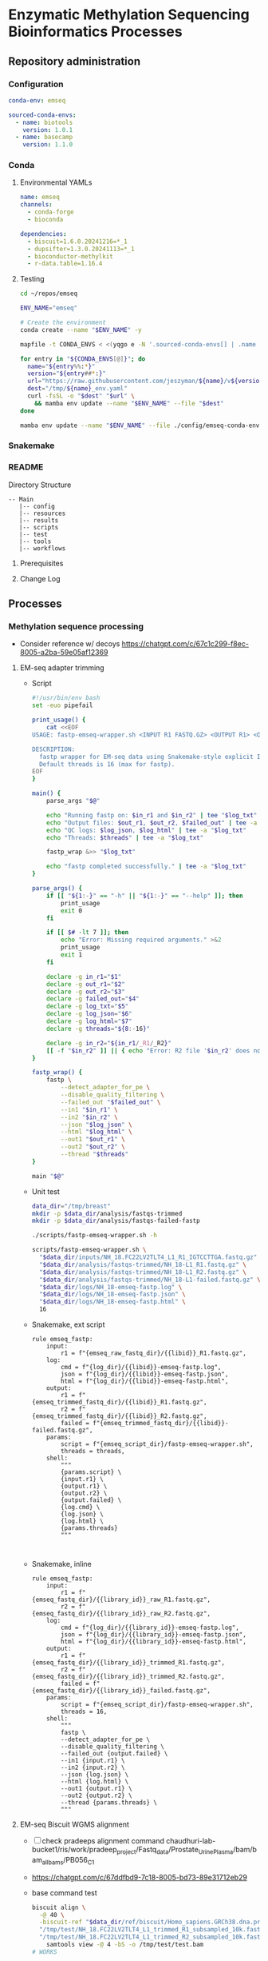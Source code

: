 * Enzymatic Methylation Sequencing Bioinformatics Processes
** Repository administration
*** Configuration
#+begin_src yaml :tangle ./config/emseq.yaml
conda-env: emseq

sourced-conda-envs:
  - name: biotools
    version: 1.0.1
  - name: basecamp
    version: 1.1.0

#+end_src
*** Conda
**** Environmental YAMLs
#+begin_src yaml :tangle ./config/emseq-conda-env.yaml
name: emseq
channels:
  - conda-forge
  - bioconda

dependencies:
  - biscuit=1.6.0.20241216=*_1
  - dupsifter=1.3.0.20241113=*_1
  - bioconductor-methylkit
  - r-data.table=1.16.4
#+end_src
**** Testing
#+begin_src bash
cd ~/repos/emseq

ENV_NAME="emseq"

# Create the environment
conda create --name "$ENV_NAME" -y

mapfile -t CONDA_ENVS < <(yqgo e -N '.sourced-conda-envs[] | .name + ":" + .version' ./config/emseq.yaml)

for entry in "${CONDA_ENVS[@]}"; do
  name="${entry%%:*}"
  version="${entry##*:}"
  url="https://raw.githubusercontent.com/jeszyman/${name}/v${version}/${name}_env.yaml"
  dest="/tmp/${name}_env.yaml"
  curl -fsSL -o "$dest" "$url" \
    && mamba env update --name "$ENV_NAME" --file "$dest"
done

mamba env update --name "$ENV_NAME" --file ./config/emseq-conda-env.yaml
#+end_src

*** Snakemake
*** README
Directory Structure
#+begin_example
-- Main
   |-- config
   |-- resources
   |-- results
   |-- scripts
   |-- test
   |-- tools
   |-- workflows
#+end_example

**** Prerequisites
**** Change Log
** Processes
*** Methylation sequence processing
:PROPERTIES:
:ID:       c3bdbbcc-5a4c-475a-8ab1-33884ab14ef5
:header-args:snakemake: :tangle ./workflows/em-seq.smk
:END:

- Consider reference w/ decoys https://chatgpt.com/c/67c1c299-f8ec-8005-a2ba-59e05af12369
**** EM-seq adapter trimming
- Script
  #+begin_src bash :tangle ./scripts/fastp-emseq-wrapper.sh
#!/usr/bin/env bash
set -euo pipefail

print_usage() {
    cat <<EOF
USAGE: fastp-emseq-wrapper.sh <INPUT R1 FASTQ.GZ> <OUTPUT R1> <OUTPUT R2> <FAILED OUT> <LOG TXT> <LOG JSON> <LOG HTML> [THREADS]

DESCRIPTION:
  fastp wrapper for EM-seq data using Snakemake-style explicit I/O.
  Default threads is 16 (max for fastp).
EOF
}

main() {
    parse_args "$@"

    echo "Running fastp on: $in_r1 and $in_r2" | tee "$log_txt"
    echo "Output files: $out_r1, $out_r2, $failed_out" | tee -a "$log_txt"
    echo "QC logs: $log_json, $log_html" | tee -a "$log_txt"
    echo "Threads: $threads" | tee -a "$log_txt"

    fastp_wrap &>> "$log_txt"

    echo "fastp completed successfully." | tee -a "$log_txt"
}

parse_args() {
    if [[ "${1:-}" == "-h" || "${1:-}" == "--help" ]]; then
        print_usage
        exit 0
    fi

    if [[ $# -lt 7 ]]; then
        echo "Error: Missing required arguments." >&2
        print_usage
        exit 1
    fi

    declare -g in_r1="$1"
    declare -g out_r1="$2"
    declare -g out_r2="$3"
    declare -g failed_out="$4"
    declare -g log_txt="$5"
    declare -g log_json="$6"
    declare -g log_html="$7"
    declare -g threads="${8:-16}"

    declare -g in_r2="${in_r1/_R1/_R2}"
    [[ -f "$in_r2" ]] || { echo "Error: R2 file '$in_r2' does not exist." >&2; exit 1; }
}

fastp_wrap() {
    fastp \
        --detect_adapter_for_pe \
        --disable_quality_filtering \
        --failed_out "$failed_out" \
        --in1 "$in_r1" \
        --in2 "$in_r2" \
        --json "$log_json" \
        --html "$log_html" \
        --out1 "$out_r1" \
        --out2 "$out_r2" \
        --thread "$threads"
}

main "$@"
#+end_src
- Unit test
  #+begin_src bash
data_dir="/tmp/breast"
mkdir -p $data_dir/analysis/fastqs-trimmed
mkdir -p $data_dir/analysis/fastqs-failed-fastp

./scripts/fastp-emseq-wrapper.sh -h

scripts/fastp-emseq-wrapper.sh \
  "$data_dir/inputs/NH_18.FC22LV2TLT4_L1_R1_IGTCCTTGA.fastq.gz" \
  "$data_dir/analysis/fastqs-trimmed/NH_18-L1_R1.fastq.gz" \
  "$data_dir/analysis/fastqs-trimmed/NH_18-L1_R2.fastq.gz" \
  "$data_dir/analysis/fastqs-trimmed/NH_18-L1-failed.fastq.gz" \
  "$data_dir/logs/NH_18-emseq-fastp.log" \
  "$data_dir/logs/NH_18-emseq-fastp.json" \
  "$data_dir/logs/NH_18-emseq-fastp.html" \
  16

#+end_src
- Snakemake, ext script
  #+begin_src snakemake :tangle ./workflows/snaketest.smk
rule emseq_fastp:
    input:
        r1 = f"{emseq_raw_fastq_dir}/{{libid}}_R1.fastq.gz",
    log:
        cmd = f"{log_dir}/{{libid}}-emseq-fastp.log",
        json = f"{log_dir}/{{libid}}-emseq-fastp.json",
        html = f"{log_dir}/{{libid}}-emseq-fastp.html",
    output:
        r1 = f"{emseq_trimmed_fastq_dir}/{{libid}}_R1.fastq.gz",
        r2 = f"{emseq_trimmed_fastq_dir}/{{libid}}_R2.fastq.gz",
        failed = f"{emseq_trimmed_fastq_dir}/{{libid}}-failed.fastq.gz",
    params:
        script = f"{emseq_script_dir}/fastp-emseq-wrapper.sh",
        threads = threads,
    shell:
        """
        {params.script} \
        {input.r1} \
        {output.r1} \
        {output.r2} \
        {output.failed} \
        {log.cmd} \
        {log.json} \
        {log.html} \
        {params.threads}
        """


#+end_src
- Snakemake, inline
  #+begin_src snakemake
rule emseq_fastp:
    input:
        r1 = f"{emseq_fastq_dir}/{{library_id}}_raw_R1.fastq.gz",
        r2 = f"{emseq_fastq_dir}/{{library_id}}_raw_R2.fastq.gz",
    log:
        cmd = f"{log_dir}/{{library_id}}-emseq-fastp.log",
        json = f"{log_dir}/{{library_id}}-emseq-fastp.json",
        html = f"{log_dir}/{{library_id}}-emseq-fastp.html",
    output:
        r1 = f"{emseq_fastq_dir}/{{library_id}}_trimmed_R1.fastq.gz",
        r2 = f"{emseq_fastq_dir}/{{library_id}}_trimmed_R2.fastq.gz",
        failed = f"{emseq_fastq_dir}/{{library_id}}_failed.fastq.gz",
    params:
        script = f"{emseq_script_dir}/fastp-emseq-wrapper.sh",
        threads = 16,
    shell:
        """
        fastp \
        --detect_adapter_for_pe \
        --disable_quality_filtering \
        --failed_out {output.failed} \
        --in1 {input.r1} \
        --in2 {input.r2} \
        --json {log.json} \
        --html {log.html} \
        --out1 {output.r1} \
        --out2 {output.r2} \
        --thread {params.threads} \
        """
#+end_src

**** EM-seq Biscuit WGMS alignment
- [ ] check pradeeps alignment command chaudhuri-lab-bucket1/ris/work/pradeep_project/Fastq_data/Prostate_Urine_Plasma/bam/bam_allbams/PB056_C1
- https://chatgpt.com/c/67ddfbd9-7c18-8005-bd73-89e31712eb29
- base command test
  #+begin_src bash
biscuit align \
  -@ 40 \
  -biscuit-ref "$data_dir/ref/biscuit/Homo_sapiens.GRCh38.dna.primary_assembly.fa" \
  "/tmp/test/NH_18.FC22LV2TLT4_L1_trimmed_R1_subsampled_10k.fastq.gz" \
  "/tmp/test/NH_18.FC22LV2TLT4_L1_trimmed_R2_subsampled_10k.fastq.gz" |
    samtools view -@ 4 -bS -o /tmp/test/test.bam
# WORKS

# Our output is NON-stranded but is directional
# (https://www.neb.com/en-us/faqs/2024/11/25/are-em-seq-libraries-directional-or-non-directional)

samtools view -f 99   /tmp/test/test.bam | wc -l  # R1 forward, R2 reverse
samtools view -f 147  /tmp/test/test.bam | wc -l  # R2 reverse, R1 forward
samtools view -f 83   /tmp/test/test.bam | wc -l  # R1 reverse, R2 forward
samtools view -f 163  /tmp/test/test.bam | wc -l  # R2 forward, R1 reverse

#+end_src
- run time testing
  #+begin_src bash
# By cores
start=$(date +%s)

biscuit align \
  -@ 80 \
  -biscuit-ref "$data_dir/ref/biscuit/Homo_sapiens.GRCh38.dna.primary_assembly.fa" \
  "/tmp/test/NH_18.FC22LV2TLT4_L1_trimmed_R1_subsampled_200k.fastq.gz" \
  "/tmp/test/NH_18.FC22LV2TLT4_L1_trimmed_R2_subsampled_200k.fastq.gz" |
    samtools view -@ 4 -bS -o /tmp/test/test.bam

end=$(date +%s)
echo "Runtime: $((end - start)) seconds"
# 22 seconds

start=$(date +%s)

biscuit align \
  -@ 40 \
  -biscuit-ref "$data_dir/ref/biscuit/Homo_sapiens.GRCh38.dna.primary_assembly.fa" \
  "/tmp/test/NH_18.FC22LV2TLT4_L1_trimmed_R1_subsampled_200k.fastq.gz" \
  "/tmp/test/NH_18.FC22LV2TLT4_L1_trimmed_R2_subsampled_200k.fastq.gz" |
    samtools view -@ 4 -bS -o /tmp/test/test.bam

end=$(date +%s)
echo "Runtime: $((end - start)) seconds"
# 30 seconds

start=$(date +%s)

biscuit align \
  -@ 20 \
  -biscuit-ref "$data_dir/ref/biscuit/Homo_sapiens.GRCh38.dna.primary_assembly.fa" \
  "/tmp/test/NH_18.FC22LV2TLT4_L1_trimmed_R1_subsampled_200k.fastq.gz" \
  "/tmp/test/NH_18.FC22LV2TLT4_L1_trimmed_R2_subsampled_200k.fastq.gz" |
    samtools view -@ 4 -bS -o /tmp/test/test.bam

end=$(date +%s)
echo "Runtime: $((end - start)) seconds"
# 51 seconds

# By biscuit settings
biscuit align \
	-@ 20 \
	-k 23 -c 100 -r 1.2 -w 50 -d 50 -m 10 -S -z 10 -5 5 -3 5 \
	-biscuit-ref "$data_dir/ref/biscuit/Homo_sapiens.GRCh38.dna.primary_assembly.fa" \
	"/tmp/test/NH_18.FC22LV2TLT4_L1_trimmed_R1_subsampled_200k.fastq.gz" \
	"/tmp/test/NH_18.FC22LV2TLT4_L1_trimmed_R2_subsampled_200k.fastq.gz" |
    samtools view -@ 4 -bS -o /tmp/test/test.bam

end=$(date +%s)
echo "Runtime: $((end - start)) seconds"
# 146 seconds
# e.g. the base settings are the "fast" settings for me

#+end_src
- parallelization run testing
  #+begin_src bash
mkdir -p /tmp/test/job2 /tmp/test/job3
cp /tmp/test/*_subsampled_200k.fastq.gz /tmp/test/job2/
cp /tmp/test/*_subsampled_200k.fastq.gz /tmp/test/job3/

start=$(date +%s)

biscuit align -@ 80 -biscuit-ref "$data_dir/ref/biscuit/Homo_sapiens.GRCh38.dna.primary_assembly.fa" \
  /tmp/test/NH_18.FC22LV2TLT4_L1_trimmed_R1_subsampled_200k.fastq.gz \
  /tmp/test/NH_18.FC22LV2TLT4_L1_trimmed_R2_subsampled_200k.fastq.gz |
    samtools view -@ 4 -bS -o /tmp/test/job1.bam

biscuit align -@ 80 -biscuit-ref "$data_dir/ref/biscuit/Homo_sapiens.GRCh38.dna.primary_assembly.fa" \
  /tmp/test/job2/NH_18.FC22LV2TLT4_L1_trimmed_R1_subsampled_200k.fastq.gz \
  /tmp/test/job2/NH_18.FC22LV2TLT4_L1_trimmed_R2_subsampled_200k.fastq.gz |
    samtools view -@ 4 -bS -o /tmp/test/job2.bam

biscuit align -@ 80 -biscuit-ref "$data_dir/ref/biscuit/Homo_sapiens.GRCh38.dna.primary_assembly.fa" \
  /tmp/test/job3/NH_18.FC22LV2TLT4_L1_trimmed_R1_subsampled_200k.fastq.gz \
  /tmp/test/job3/NH_18.FC22LV2TLT4_L1_trimmed_R2_subsampled_200k.fastq.gz |
    samtools view -@ 4 -bS -o /tmp/test/job3.bam

end=$(date +%s)
echo "Serial runtime: $((end - start)) seconds"

# 67s

start=$(date +%s)

parallel --jobs 3 ::: \
  "biscuit align -@ 26 -biscuit-ref \"$data_dir/ref/biscuit/Homo_sapiens.GRCh38.dna.primary_assembly.fa\" \
    /tmp/test/NH_18.FC22LV2TLT4_L1_trimmed_R1_subsampled_200k.fastq.gz \
    /tmp/test/NH_18.FC22LV2TLT4_L1_trimmed_R2_subsampled_200k.fastq.gz | \
    samtools view -@ 2 -bS -o /tmp/test/job1_parallel.bam" \
  "biscuit align -@ 27 -biscuit-ref \"$data_dir/ref/biscuit/Homo_sapiens.GRCh38.dna.primary_assembly.fa\" \
    /tmp/test/job2/NH_18.FC22LV2TLT4_L1_trimmed_R1_subsampled_200k.fastq.gz \
    /tmp/test/job2/NH_18.FC22LV2TLT4_L1_trimmed_R2_subsampled_200k.fastq.gz | \
    samtools view -@ 2 -bS -o /tmp/test/job2_parallel.bam" \
  "biscuit align -@ 27 -biscuit-ref \"$data_dir/ref/biscuit/Homo_sapiens.GRCh38.dna.primary_assembly.fa\" \
    /tmp/test/job3/NH_18.FC22LV2TLT4_L1_trimmed_R1_subsampled_200k.fastq.gz \
    /tmp/test/job3/NH_18.FC22LV2TLT4_L1_trimmed_R2_subsampled_200k.fastq.gz | \
    samtools view -@ 2 -bS -o /tmp/test/job3_parallel.bam" \

end=$(date +%s)
echo "Parallel runtime: $((end - start)) seconds"

# 67 s
#+end_src
- script
  #+begin_src bash :tangle ./scripts/emseq_biscuit_align_wrapper.sh
#!/usr/bin/env bash
set -euo pipefail

print_usage() {
    cat <<EOF
USAGE: biscuit_align_wrapper.sh <R1 FASTQ.GZ> <BISCUIT REF FASTA> <OUTPUT BAM> <LOG DIR> [THREADS]

DESCRIPTION:
  Wrapper for Biscuit alignment of paired-end EM-seq data.
  Produces a sorted BAM file.
EOF
}

main() {
    parse_args "$@"

    echo "Running biscuit align on: $in_r1 and $in_r2" | tee "$log"
    echo "Reference genome: $biscuit_fa" | tee -a "$log"
    echo "Output BAM: $out_bam" | tee -a "$log"
    echo "Threads: $threads" | tee -a "$log"

    biscuit_align

    echo "Biscuit alignment completed successfully." | tee -a "$log"
}

parse_args() {
    if [[ "${1:-}" == "-h" || "${1:-}" == "--help" ]]; then
        print_usage
        exit 0
    fi

    if [[ $# -lt 4 ]]; then
        echo "Error: Missing required arguments." >&2
        print_usage
        exit 1
    fi

    declare -g in_r1="$1"
    declare -g biscuit_fa="$2"
    declare -g out_bam="$3"
    declare -g log_dir="$4"
    declare -g threads="${5:-20}"

    [[ -f "$in_r1" ]] || { echo "Error: R1 file '$in_r1' does not exist." >&2; exit 1; }
    [[ -f "$biscuit_fa" ]] || { echo "Error: Reference genome '$biscuit_fa' not found." >&2; exit 1; }

    in_r2="${in_r1/_R1/_R2}"
    declare -g in_r2
    [[ -f "$in_r2" ]] || { echo "Error: R2 file '$in_r2' does not exist." >&2; exit 1; }

    base=$(basename "${in_r1%%_R1*}")
    declare -g base
    declare -g log="${log_dir}/${base}-biscuit-align.log"

    mkdir -p "$log_dir"
}

biscuit_align() {
    biscuit align \
        -@ "$threads" \
        -biscuit-ref "$biscuit_fa" \
        "$in_r1" "$in_r2" \
        | samtools sort -@ "$threads" -o "$out_bam" &>> "$log"
}

main "$@"
#+end_src
- script unit test
  #+begin_src bash
mkdir -p /tmp/test/logs

./scripts/biscuit_align_wrapper.sh \
    /tmp/test/NH_18.FC22LV2TLT4_L1_trimmed_R1_subsampled_200k.fastq.gz \
    "$data_dir/ref/biscuit/Homo_sapiens.GRCh38.dna.primary_assembly.fa" \
    /tmp/test/script.bam \
    /tmp/test/logs \
    80

cat /tmp/test/logs/NH_18.FC22LV2TLT4_L1_trimmed-biscuit-align.log
#+end_src
- snakemake
  #+begin_src snakemake :tangle ./workflows/snaketest.smk
rule emseq_biscuit_align:
    input:
        r1 = f"{emseq_trimmed_fastq_dir}/{{libid}}_R1.fastq.gz",
        fasta = f"{ref_dir}/biscuit/{emseq_ref_fasta}",
    log:
        cmd = f"{log_dir}/{{libid}}_emseq_biscuit_align.log",
    output:
        bam = f"{emseq_unmerged_bam_dir}/{{libid}}_unmerged.bam",
    params:
        script = f"{emseq_script_dir}/emseq_biscuit_align_wrapper.sh",
        threads = threads,
    shell:
        """
        {params.script} \
        {input.r1} \
        {input.fasta} \
        {output.bam} \
        {log.cmd} \
        {params.threads}
        """
#+end_src
- snakemake, inline
  #+begin_src snakemake
rule emseq_biscuit_align:
    input:
        r1 = f"{emseq_fastq_dir}/{{library_id}}_trimmed_R1.fastq.gz",
        r2 = f"{emseq_fastq_dir}/{{library_id}}_trimmed_R2.fastq.gz",
        fasta = f"{ref_dir}/biscuit/{emseq_ref_fasta}",
    log:
        cmd = f"{log_dir}/{{library_id}}_emseq_biscuit_align.log",
    output:
        bam = f"{emseq_bam_dir}/{{library_id}}.bam",
    resources:
        concurrency=100
    shell:
        """
        mkdir -p {data_dir}/tmp && \
        biscuit align \
        -@ 82 \
        -biscuit-ref {input.fasta} \
        {input.r1} {input.r2} \
        | samtools sort \
        -@ 8 \
        -m 2G \
        -T {data_dir}/tmp/{wildcards.library_id}_sorttmp \
        -o {output.bam} &>> {log}
        """
#+end_src

- script serial test
  #+begin_src bash
cp /tmp/test/NH_18.FC22LV2TLT4_L1_trimmed_R1_subsampled_200k.fastq.gz /tmp/test/sample2_R1.fastq.gz

cp /tmp/test/NH_18.FC22LV2TLT4_L1_trimmed_R2_subsampled_200k.fastq.gz /tmp/test/sample2_R2.fastq.gz

cp /tmp/test/sample2_R1.fastq.gz /tmp/test/sample3_R1.fastq.gz
cp /tmp/test/sample2_R2.fastq.gz /tmp/test/sample3_R2.fastq.gz
#+end_src
  #+begin_src bash :tangle /tmp/serial_test.sh
#!/usr/bin/env bash
set -euo pipefail

trap 'echo "Interrupted. Exiting." >&2; exit 1' INT TERM

ref="$data_dir/ref/biscuit/Homo_sapiens.GRCh38.dna.primary_assembly.fa"
log_dir="/tmp/test/logs"
out_dir="/tmp/test"

mkdir -p "$log_dir"

for r1 in /tmp/test/*_R1.fastq.gz; do
    base=$(basename "${r1%%_R1*}")
    bam="${out_dir}/${base}.bam"

    if [[ -f "$bam" ]]; then
        echo "[$base] Skipped (BAM exists)"
        continue
    fi

    echo "[$base] Starting..."

    nohup ./scripts/biscuit_align_wrapper.sh \
        "$r1" \
        "$ref" \
        "$bam" \
        "$log_dir" \
        80 > "${out_dir}/nohup_${base}.out" 2>&1

    echo "[$base] Done."
done

#+end_src
  #+begin_src bash
rm /tmp/test/*.bam
nohup bash /tmp/serial_test.sh > /tmp/test/master.log 2>&1 & disown

bash /tmp/serial_test.sh

rm /tmp/test/sample3.bam
bash /tmp/serial_test.sh
#+end_src

#+begin_src bash :tangle /tmp/serial_test.sh
#!/usr/bin/env bash
set -euo pipefail

trap 'echo "Interrupted. Exiting." >&2; exit 1' INT TERM

ref="$data_dir/ref/biscuit/Homo_sapiens.GRCh38.dna.primary_assembly.fa"
log_dir="$data_dir/logs"
out_dir="$data_dir/analysis/bams-unmerged"

mkdir -p "$log_dir"

for r1 in $data_dir/analysis/fastqs-trimmed/*_R1.fastq.gz; do
    base=$(basename "${r1%%_R1*}")
    bam="${out_dir}/${base}.bam"

    if [[ -f "$bam" ]]; then
        echo "[$base] Skipped (BAM exists)"
        continue
    fi

    echo "[$base] Starting..."

    nohup ./scripts/biscuit_align_wrapper.sh \
        "$r1" \
        "$ref" \
        "$bam" \
        "$log_dir" \
        80 > "${out_dir}/nohup_${base}.out" 2>&1

    echo "[$base] Done."
done

#+end_src

  #+begin_src bash
./scripts/biscuit_align_wrapper.sh

./scripts/biscuit_align_wrapper.sh \
    /tmp/test/NH_18.FC22LV2TLT4_L1_trimmed_R1_subsampled_10k.fastq.gz \
    "$data_dir/ref/biscuit/Homo_sapiens.GRCh38.dna.primary_assembly.fa" \
    "$data_dir/analysis/bams-unmerged/delete.bam" \
    "$data_dir/logs" \
    80

samtools view "$data_dir/analysis/bams-unmerged/delete.bam" | head -n 100

nohup ./scripts/biscuit_align_wrapper.sh \
    /tmp/test/NH_18.FC22LV2TLT4_L1_trimmed_R1_subsampled_10k.fastq.gz \
    "$data_dir/ref/biscuit/Homo_sapiens.GRCh38.dna.primary_assembly.fa" \
    "$data_dir/analysis/bams-unmerged/delete.bam" \
    "$data_dir/logs" \
    80 & disown

nohup ./scripts/biscuit_align_wrapper.sh \
      "$data_dir/analysis/fastqs-trimmed/NH22.FC22LV2TLT4_L1_trimmed_R1.fastq.gz" \
      "$data_dir/ref/biscuit/Homo_sapiens.GRCh38.dna.primary_assembly.fa" \
      "$data_dir/analysis/bams-unmerged/NH22.L1.bam" \
      "$data_dir/logs" \
      80 & disown


./scripts/biscuit_align_wrapper.sh \
    "$data_dir/analysis/fastqs-trimmed/NH_18.FC22LV2TLT4_L1_trimmed_R1.fastq.gz" \
    "$data_dir/ref/biscuit/Homo_sapiens.GRCh38.dna.primary_assembly.fa" \
    /tmp/script.bam \
    /tmp/logs \
    80

cat /tmp/test/logs/NH_18.FC22LV2TLT4_L1_trimmed-biscuit-align.log
#+end_src

- script unit test
  #+begin_src bash
source ~/repos/breast/config/bash-env.sh

data_dir="/mnt/data/projects/breast"

ls $data_dir

nohup ./scripts/biscuit_align_wrapper.sh \
    "$data_dir/analysis/fastqs-trimmed/NH_18.FC22LV2TLT4_L1_trimmed_R1.fastq.gz" \
    "$data_dir/ref/biscuit/Homo_sapiens.GRCh38.dna.primary_assembly.fa" \
    "$data_dir/analysis/bams-unmerged/NH_18_L1_unmerged.bam" \
    "$data_dir/logs" \
    80 &

    /tmp/test/script.bam \
    /tmp/test/logs \
    80

cat /tmp/test/logs/NH_18.FC22LV2TLT4_L1_trimmed-biscuit-align.log
#+end_src

**** Deduplicate
#+begin_src bash
mkdir -p /tmp/test/post
mkdir -p /tmp/test/qc

samtools merge \
	 -f \
	 -o /tmp/test/post/merge.bam \
	 -@ 8 /tmp/test/sample2.bam /tmp/test/sample3.bam

samtools sort \
	 -n \
	 -o /tmp/test/post/n-sorted.bam \
	 -@ 8 \
	 /tmp/test/post/merge.bam

dupsifter \
    --add-mate-tags \
    --output /tmp/test/post/dedup.bam \
    --stats-output /tmp/test/qc/dupsifter-dedup-stats.txt \
    "$data_dir/ref/biscuit/Homo_sapiens.GRCh38.dna.primary_assembly.fa" \
    /tmp/test/post/n-sorted.bam

samtools sort \
	 -o /tmp/test/post/pos-sorted.bam \
	 -@ 8 \
	 /tmp/test/post/merge.bam

samtools index -@ 8 /tmp/test/post/pos-sorted.bam

cat /tmp/test/qc/dupsifter-dedup-stats.txt

#+end_src
- snakefile, inline
  #+begin_src snakemake
rule emseq_dedup:
    input:
        bam = f"{emseq_bam_dir}/{{library_id}}.bam",
        fasta = f"{ref_dir}/biscuit/{emseq_ref_fasta}",
    log:
        f"{log_dir}/{{library_id}}_emseq_dedup.log",
    output:
        bam = f"{emseq_bam_dir}/{{library_id}}_deduped.bam",
        index = f"{emseq_bam_dir}/{{library_id}}_deduped.bam.bai",
    shell:
        """
        dupsifter \
        --add-mate-tags \
        --stats-output {log} \
        {input.fasta} \
        {input.bam} \
        | samtools sort \
	-o {output.bam} \
	-@ 8 && samtools index -@ 8 {output.bam}
        """
#+end_src
**** Make methylation position calls
- snakemake, inline
  #+begin_src snakemake :tangle ./workflows/em-seq.smk
rule emseq_pileup:
    input:
        bam = f"{emseq_bam_dir}/{{library_id}}_deduped.bam",
        fasta = f"{ref_dir}/biscuit/{emseq_ref_fasta}",
    log:
        f"{log_dir}/{{library_id}}_emseq_pileup.log",
    output:
        vcf = f"{data_dir}/analysis/emseq/pileup/{{library_id}}_pileup.vcf.gz",
        tsv = f"{data_dir}/analysis/emseq/pileup/{{library_id}}_pileup.vcf_meth_average.tsv",
    params:
        out_base = f"{data_dir}/analysis/emseq/pileup/{{library_id}}_pileup.vcf",
    shell:
        """
        biscuit pileup \
	-@ 8 \
	-o {params.out_base} \
        {input.fasta} {input.bam} \
        && bgzip -@ 8 {params.out_base}
        """
#+end_src
- snakemake, inline
  #+begin_src snakemake :tangle ./workflows/em-seq.smk
rule emseq_post_pileup:
    input:
        vcf = f"{data_dir}/analysis/emseq/pileup/{{library_id}}_pileup.vcf.gz",
    log:
        f"{log_dir}/{{library_id}}_emseq_post_pileup.log",
    output:
        tbi = f"{data_dir}/analysis/emseq/pileup/{{library_id}}_pileup.vcf.gz.tbi",
        bed = f"{data_dir}/analysis/emseq/pileup/{{library_id}}_pileup.bed",
        bismark = f"{data_dir}/analysis/emseq/pileup/{{library_id}}_bismark_cov.bed",
    shell:
        """
        tabix -p vcf {input.vcf} \
        && biscuit vcf2bed \
	-t cg {input.vcf} > {output.bed} \
        && biscuit vcf2bed -c {input.vcf} > {output.bismark}
        """
#+end_src
**** QC
***** FastQC
- Snakemake, inline
  #+begin_src snakemake
rule emseq_fastqc:
    input:
        f"{emseq_fastq_dir}/{{library_id}}_{{processing}}_{{read}}.fastq.gz",
    log:
        f"{log_dir}/{{library_id}}_{{processing}}_{{read}}_fastqc.log",
    output:
        f"{qc_dir}/{{library_id}}_{{processing}}_{{read}}_fastqc.html",
        f"{qc_dir}/{{library_id}}_{{processing}}_{{read}}_fastqc.zip",
    params:
        outdir = qc_dir,
        threads = threads,
    shell:
        """
        fastqc \
        --outdir {params.outdir} \
        --quiet \
        --svg \
        --threads {params.threads} \
        {input} &> {log}
        """
#+end_src
***** MultiQC
- Snakemake, inline
  #+begin_src snakemake :tangle no
rule emseq_multiqc:
    input:
        expand(f"{qc_dir}/{{library_id}}_{{processing}}_{{read}}_fastqc.zip",
               library_id = library_ids,
               processing = ["raw","trimmed"],
               read = ["R1", "R2"]),
    log:
        f"{log_dir}/emseq_multiqc.log",
    output:
        f"{qc_dir}/emseq_multiqc/emseq_multiqc.html",
    params:
        out_dir = f"{qc_dir}/emseq_multiqc",
        out_name = "emseq_multiqc",
    shell:
        """
        multiqc \
        {input} \
        --force \
        --outdir {params.out_dir} \
        --filename {params.out_name}
        """


#+end_src
**** Differential methylation

#+begin_src snakemake
rule make_single_methylkit_obj:
    input:
        bismark = f"{data_dir}/analysis/emseq/pileup/{{library_id}}_bismark_cov.bed",
    log:
        f"{log_dir}/methylkit_{{library_id}}.log",
    output:
        txt = f"{emseq_dir}/dmr/tabix/{{library_id}}.txt",
        bgz = f"{emseq_dir}/dmr/tabix/{{library_id}}.txt.bgz",
        tbi = f"{emseq_dir}/dmr/tabix/{{library_id}}.txt.bgz.tbi",
    params:
        Rscript = f"{emseq_script_dir}/make_single_methylkit_obj.R",
        out_dir = f"{emseq_dir}/dmr/tabix",
        mincov = emseq_mincov,
        build = emseq_build,
        treatment = 1,
    shell:
        """
        Rscript {params.Rscript} \
          --bismark_cov_bed {input.bismark} \
          --library_id {wildcards.library_id} \
          --mincov {params.mincov} \
          --out_dir {params.out_dir} \
          --treatment {params.treatment} \
          --build {params.build} \
          &>> {log}
        """

#+end_src

#+begin_src R :tangle ./scripts/make_single_methylkit_obj.R
library(argparse)
library(methylKit)

parser <- ArgumentParser()
parser$add_argument("--bismark_cov_bed", required = TRUE)
parser$add_argument("--library_id", required = TRUE)
parser$add_argument("--treatment", type = "integer", required = TRUE)
parser$add_argument("--mincov", type = "integer", required = TRUE)
parser$add_argument("--out_dir", required = TRUE)
parser$add_argument("--build", required = TRUE)

args <- parser$parse_args()

myobj= methRead(args$bismark_cov_bed,
                sample.id = args$library_id,
                treatment = args$treatment,
                context="CpG",
                pipeline="bismarkCoverage",
                mincov = args$mincov,
                assembly=args$build,
                dbtype = "tabix",
                dbdir = args$out_dir)

#+end_src

#+begin_src snakemake
rule make_methylkit_diff_db:
    input:
        mkit_lib_db = lambda wildcards: expand(
            f"{emseq_dir}/dmr/tabix/{{library_id}}.txt.bgz",
            library_id = meth_map[wildcards.experiment]['libs']
        ),
    log:
        f"{log_dir}/{{experiment}}_make_methylkit_diff_db.log",
    output:
        unite = f"{emseq_dir}/dmr/diff/methylBase_{{experiment}}.txt.bgz",
        diff = f"{emseq_dir}/dmr/diff/methylDiff_{{experiment}}.txt.bgz",
    params:
        library_id = lambda wildcards: " ".join(meth_map[wildcards.experiment]['libs']),
        treatment_list = lambda wildcards: meth_map[wildcards.experiment]['tx'],
        out_dir = f"{emseq_dir}/dmr/diff",
        script = f"{emseq_script_dir}/make_methylkit_diff_db.R",
    shell:
        """
        Rscript {params.script} \
        --lib_db_list "{input.mkit_lib_db}" \
        --lib_id_list "{params.library_id}" \
        --treatment_list "{params.treatment_list}" \
        --cores 8 \
        --out_dir {params.out_dir} \
        --suffix {wildcards.experiment} > {log} 2>&1
        """
#+end_src

#+begin_src R :tangle ./scripts/make_methylkit_diff_db.R
library(argparse)
library(methylKit)

# --- Argument Parsing ---
parser <- ArgumentParser()
parser$add_argument("--lib_db_list", required = TRUE)
parser$add_argument("--lib_id_list", required = TRUE)
parser$add_argument("--treatment_list", required = TRUE)
parser$add_argument("--cores", required = TRUE)
parser$add_argument("--out_dir", required = TRUE)
parser$add_argument("--suffix", required = TRUE)

args <- parser$parse_args()

lib_db_list <- unlist(strsplit(args$lib_db_list, " "))
lib_id_list <- unlist(strsplit(args$lib_id_list, " "))
treatment_list <- as.numeric(unlist(strsplit(args$treatment_list, " ")))

stopifnot(length(lib_db_list) == length(lib_id_list),
          length(lib_id_list) == length(treatment_list))

# --- Read methylation databases ---
merged_obj <- methRead(
  location = as.list(lib_db_list),
  sample.id = as.list(lib_id_list),
  treatment = treatment_list,
  context = "CpG",
  assembly = "hg38",
  dbtype = "tabix",
  mincov = 2
)

# --- Unite ---
meth <- unite(merged_obj,
              destrand = FALSE,
              chunk.size = 1e7,
              mc.cores = as.numeric(args$cores),
              save.db = TRUE,
              suffix = args$suffix,
              dbdir = args$out_dir)

# --- Diff methylation ---
diff <- calculateDiffMeth(meth,
                          mc.cores = as.numeric(args$cores),
                          chunk.size = 1e7,
                          save.db = TRUE,
                          dbdir = args$out_dir)
#+end_src

**** Dev
:properties:
:header-args:snakemake: :tangle no
:end:

- dmr heatmap
  #+begin_src R
meth_mat <- percMethylation(meth)
library(matrixStats)

variances <- rowVars(meth_mat, na.rm = TRUE)
top_idx <- order(variances, decreasing = TRUE)[1:500]  # or 1000
top_meth <- meth_mat[top_idx, ]

#+end_src

***** Depth
#+begin_src bash

ls /tmp/breast/analysis/emseq/bams-merged/PRO_13_deduped.bam

mosdepth \
    --threads 8 \
    --no-per-base \
    --fast-mode \
    --use-median \
    --quantize 0:5:10:20 \
    /tmp/breast/qc/PRO_13_emseq_mosdepth \
    /tmp/breast/analysis/emseq/bams-merged/PRO_13_deduped.bam

#+end_src

***** Biscuit index
:PROPERTIES:
:ID:       7c540ad8-2c04-4dff-bf88-ae9c260a6a91
:END:
https://ftp.ncbi.nlm.nih.gov/genomes/all/GCA/000/001/405/GCA_000001405.15_GRCh38/seqs_for_alignment_pipelines.ucsc_ids/GCA_000001405.15_GRCh38_no_alt_plus_hs38d1_analysis_set.fna.bwa_index.tar.gz


#+begin_src bash
source ~/repos/aerodigestive/config/bash-env.sh

data_dir="/mnt/data/projects/aero"

if [ -e "$data_dir/inputs/Homo_sapiens.GRCh38.dna.primary_assembly.fa.gz" ]; then
    echo "File exists, skipping download."
else
    aria2c -c -x 10 -s 10 -m 5 -d $data_dir/inputs/ \
	   -o Homo_sapiens.GRCh38.dna.primary_assembly.fa.gz \
	   https://ftp.ensembl.org/pub/release-113/fasta/homo_sapiens/dna/Homo_sapiens.GRCh38.dna.primary_assembly.fa.gz

fi


if [ -e "$data_dir/inputs/GCA_000001405.15_GRCh38_no_alt_plus_hs38d1_analysis_set.fna.gz" ]; then
    echo "File exists, skipping download."
else
    aria2c -c -x 10 -s 10 -m 5 -d $data_dir/inputs/ \
	   -o GCA_000001405.15_GRCh38_no_alt_plus_hs38d1_analysis_set.fna.gz \
	   https://ftp.ncbi.nlm.nih.gov/genomes/all/GCA/000/001/405/GCA_000001405.15_GRCh38/seqs_for_alignment_pipelines.ucsc_ids/GCA_000001405.15_GRCh38_no_alt_plus_hs38d1_analysis_set.fna.gz
fi


# Ensembl primary assembly
ensembl_dir="$data_dir/ref/biscuit/biscuit-ensembl-hg38"
ensembl_input="$data_dir/inputs/Homo_sapiens.GRCh38.dna.primary_assembly.fa.gz"
ensembl_fa="$ensembl_dir/Homo_sapiens.GRCh38.dna.primary_assembly.fa"

mkdir -p "$ensembl_dir"
gunzip -c "$ensembl_input" > "$ensembl_fa"
samtools faidx "$ensembl_fa"
nohup biscuit index "$ensembl_fa" & disown

# NCBI decoy set
ncbi_dir="$data_dir/ref/biscuit/biscuit-ncbi-decoy-hg38"
ncbi_input="$data_dir/inputs/GCA_000001405.15_GRCh38_no_alt_plus_hs38d1_analysis_set.fna.gz"
ncbi_fa="$ncbi_dir/GCA_000001405.15_GRCh38_no_alt_plus_hs38d1_analysis_set.fna"

mkdir -p "$ncbi_dir"
gunzip -c "$ncbi_input" > "$ncbi_fa"
samtools faidx "$ncbi_fa"
nohup biscuit index "$ncbi_fa" & disown
#+end_src

***** EM-seq methylation
- Consider reference w/ decoys https://chatgpt.com/c/67c1c299-f8ec-8005-a2ba-59e05af12369
****** Biscuit index
#+begin_src bash
source ~/repos/breast/config/bash-env.sh
Y


if [ -e "$data_dir/inputs/Homo_sapiens.GRCh38.dna.primary_assembly.fa.gz" ]; then
    echo "File exists, skipping download."
else
    aria2c -c -x 10 -s 10 -m 5 -d $data_dir/inputs/ \
	   -o Homo_sapiens.GRCh38.dna.primary_assembly.fa.gz \
	   https://ftp.ensembl.org/pub/release-113/fasta/homo_sapiens/dna/Homo_sapiens.GRCh38.dna.primary_assembly.fa.gz

fi


if [ -e "$data_dir/inputs/GCA_000001405.15_GRCh38_no_alt_plus_hs38d1_analysis_set.fna.gz" ]; then
    echo "File exists, skipping download."
else
    aria2c -c -x 10 -s 10 -m 5 -d $data_dir/inputs/ \
	   -o GCA_000001405.15_GRCh38_no_alt_plus_hs38d1_analysis_set.fna.gz \
	   https://ftp.ncbi.nlm.nih.gov/genomes/all/GCA/000/001/405/GCA_000001405.15_GRCh38/seqs_for_alignment_pipelines.ucsc_ids/GCA_000001405.15_GRCh38_no_alt_plus_hs38d1_analysis_set.fna.gz
fi

#+end_src


#+begin_src bash
source ~/repos/breast/config/bash-env.sh

# Ensembl primary assembly
ensembl_dir="$data_dir/ref/biscuit-ensembl-hg38"
ensembl_input="$data_dir/inputs/Homo_sapiens.GRCh38.dna.primary_assembly.fa.gz"
ensembl_fa="$ensembl_dir/Homo_sapiens.GRCh38.dna.primary_assembly.fa"

mkdir -p "$ensembl_dir"
gunzip -c "$ensembl_input" > "$ensembl_fa"
samtools faidx "$ensembl_fa"
nohup biscuit index "$ensembl_fa" & disown

# NCBI decoy set
ncbi_dir="$data_dir/ref/biscuit-ncbi-decoy-hg38"
ncbi_input="$data_dir/inputs/GCA_000001405.15_GRCh38_no_alt_plus_hs38d1_analysis_set.fna.gz"
ncbi_fa="$ncbi_dir/GCA_000001405.15_GRCh38_no_alt_plus_hs38d1_analysis_set.fna"

mkdir -p "$ncbi_dir"
gunzip -c "$ncbi_input" > "$ncbi_fa"
samtools faidx "$ncbi_fa"
#

nohup biscuit index "$ncbi_fa" & disown
#+end_src
****** Make methylation position calls

#+begin_src bash
biscuit pileup \
	-@ 8 \
	-o /tmp/test/post/pileup.vcf \
	"$data_dir/ref/biscuit/Homo_sapiens.GRCh38.dna.primary_assembly.fa" \
	/tmp/test/post/pos-sorted.bam

bgzip -@ 8 /tmp/test/post/pileup.vcf

tabix -p vcf /tmp/test/post/pileup.vcf.gz

biscuit vcf2bed \
	-t cg \
	/tmp/test/post/pileup.vcf.gz \
	> /tmp/test/post/pileup.bed


head /tmp/test/post/pileup.vcf_meth_average.tsv
#+end_src
- snakemake, inline
  #+begin_src snakemake
rule emseq_pileup:
    input:
        bam = f"{emseq_bam_dir}/{{library_id}}_deduped.bam",
        fasta = f"{ref_dir}/biscuit/{emseq_ref_fasta}",
    log:
        f"{log_dir}/{{library_id}}_emseq_pileup.log",
    output:
        vcf = f"{data_dir}/analysis/emseq/pileup/{{library_id}}_pileup.vcf.gz",
        tsv = f"{data_dir}/analysis/emseq/pileup/{{library_id}}_pileup.vcf_meth_average.tsv",
    params:
        out_base = f"{data_dir}/analysis/emseq/pileup/{{library_id}}_pileup.vcf",
    shell:
        """
        biscuit pileup \
	-@ 8 \
	-o {params.out_base} \
        {input.fasta} {input.bam} \
        && bgzip -@ 8 {params.out_base}
        """
#+end_src
- snakemake, inline
  #+begin_src snakemake
rule emseq_post_pileup:
    input:
        vcf = f"{data_dir}/analysis/emseq/pileup/{{library_id}}_pileup.vcf.gz",
    log:
        f"{log_dir}/{{library_id}}_emseq_post_pileup.log",
    output:
        tbi = f"{data_dir}/analysis/emseq/pileup/{{library_id}}_pileup.vcf.gz.tbi",
        bed = f"{data_dir}/analysis/emseq/pileup/{{library_id}}_pileup.bed",
        bismark = f"{data_dir}/analysis/emseq/pileup/{{library_id}}_bismark_cov.bed",
    shell:
        """
        tabix -p vcf {input.vcf} \
        && biscuit vcf2bed \
	-t cg {input} > {output.bed} \
        && biscuit vcf2bed -c {input.vcf} > {output.bismark}
        """
#+end_src

****** DMR
https://www.bioconductor.org/packages/release/bioc/vignettes/dmrseq/inst/doc/dmrseq.html
https://huishenlab.github.io/biscuit/docs/methylextraction.html
https://bioconductor.org/packages/release/bioc/html/DSS.html
https://ziemann-lab.net/public/guppy_methylseq/PCAanalysis.html


#+begin_src python
from pathlib import Path
import pandas as pd

pileup_dir = Path("/tmp/breast/analysis/emseq/pileup")
out_suffix = "_methylkit.tsv"

for bedfile in pileup_dir.glob("*_pileup.bed"):
    df = pd.read_csv(bedfile, sep="\t", header=None,
                     names=["chr", "start", "end", "meth_ratio", "coverage"])
    df["pos"] = df["start"] + 1  # methylKit expects 1-based coordinate
    df["strand"] = "+"
    df["num_mC"] = (df["meth_ratio"] * df["coverage"]).round().astype(int)
    df["num_C"] = df["coverage"] - df["num_mC"]

    out_df = df[["chr", "pos", "strand", "coverage", "num_mC", "num_C"]]

    outfile = bedfile.with_name(bedfile.stem.replace("_pileup", "") + out_suffix)
    out_df.to_csv(outfile, sep="\t", header=False, index=False)

#+end_src

#+begin_src snakemake
rule methylkit_dmr_obj:
    input:
        bismark_cov lambda wildcards: expand(f"{emseq_dir}/pileup/{{library_id}}_bismark_cov.bed",
                                             library = emseq_map[wildcards.experiment]['libs']),
    log:
    output:
        f"{}
#+end_src

#+begin_src R
# biscuit vcf2bed -k 2 -c PRO_13_pileup.vcf.gz > my_beta_m_u.bed

library(methylKit)

myobj = methRead("/tmp/breast/analysis/emseq/pileup/my_beta_m_u.bed",
                 pipeline="bismarkCoverage",
                 mincov = 2,
                 sample.id = "TEST",
                 assembly="hg38")


myobj

getMethylationStats(myobj,plot=TRUE,both.strands=FALSE)


getCoverageStats(myobj,plot=TRUE,both.strands=FALSE)

filtered.myobj=filterByCoverage(myobj,lo.count=10,lo.perc=NULL,
                                hi.count=NULL,hi.perc=99.9)

filtered.myobj

obj=read("/tmp/breast/analysis/emseq/pileup/NH22_methylkit.tsv",sample.id="test",assembly="hg38",header=FALSE, context="CpG", resolution="base",
          pipeline=list(fraction=TRUE,chr.col=1,start.col=2,end.col=2,
                        coverage.col=4,strand.col=3,freqC.col=5 )
        )

obj

methRead()

library(methylKit)

help(methRead)

obj <- methRead(
  location = "/tmp/breast/analysis/emseq/pileup/NH22_methylkit.tsv",
  sample.id = "test",
  assembly = "hg38",
  pipeline = list(
    fraction = TRUE,
    chr.col = 1,
    start.col = 2,
    end.col = 2,
    coverage.col = 4,
    strand.col = 3,
    freqC.col = 5
  ),
  header = FALSE,
  context = "CpG",
  resolution = "base"
)


df <- read.table("/tmp/breast/analysis/emseq/pileup/NH22_methylkit.tsv", header = FALSE)
str(df)

obj <- methRead(
  location = "/tmp/breast/analysis/emseq/pileup/NH22_methylkit.tsv",
  sample.id = "test",
  assembly = "hg38",
  pipeline = list(
    fraction = FALSE,
    chr.col = 1,
    start.col = 2,
    end.col = 2,
    coverage.col = 4,
    strand.col = 3,
    numCs.col = 5,
    numTs.col = 6
  ),
  header = FALSE,
  context = "CpG",
  resolution = "base"
)


file.list <- list(
  "/tmp/breast/analysis/emseq/pileup/NH22_methylkit.tsv",
  "/tmp/breast/analysis/emseq/pileup/PRO_13_methylkit.tsv"
)

# read the files to a methylRawList object: myobj
myobj=methRead(file.list,
           sample.id=list("test1","ctrl1"),
           assembly="hg38",
           treatment=c(1,0),
           context="CpG",
           mincov = 2
           )


samples <- methRead(
  file.list,
  sample.id = c("NH22", "PRO_13"),
  assembly = "hg38",
  treatment = c(0, 1),
  context = "CpG",
  pipeline = "generic",
  header = FALSE
)


samples <- methRead(
  file.list,
  sample.id = c("NH22", "PRO_13"),
  assembly = "hg38",
  treatment = c(0, 1),
  context = "CpG",
  pipeline = "bismarkCoverage",
  header = FALSE
)

obj <- methRead(
  location = "/tmp/breast/analysis/emseq/pileup/NH22_methylkit.tsv",
  sample.id = "test",
  assembly = "hg38",
  pipeline = list(
    chr.col = 1,
    start.col = 2,
    end.col = 2,
    strand.col = 3,
    coverage.col = 4,
    numCs.col = 5,
    numTs.col = 6,
    context.col = NULL,
    context.filter = FALSE
  ),
  header = FALSE,
  context = "CpG",
  resolution = "base"
)

obj <- methRead(
  location = "/tmp/breast/analysis/emseq/pileup/NH22_methylkit.tsv",
  sample.id = "test",
  assembly = "hg38",
  pipeline = list(
    chr.col = 1,
    start.col = 2,
    end.col = 2,
    strand.col = 3,
    coverage.col = 4,
    numCs.col = 5,
    numTs.col = 6,
    fraction = FALSE
  ),
  header = FALSE,
  context = "CpG",
  resolution = "base"
)

obj <- methRead(
  location = "/tmp/breast/analysis/emseq/pileup/NH22_methylkit.tsv",
  sample.id = "test",
  assembly = "hg38",
  pipeline = list(
    chr.col = 1,
    start.col = 2,
    end.col = 2,
    strand.col = 3,
    coverage.col = 4,
    numCs.col = 5,
    numTs.col = 6
  ),
  header = FALSE,
  context = "CpG",
  resolution = "base"
)


obj <- methRead(
  location = "/tmp/breast/analysis/emseq/pileup/NH22_methylkit.tsv",
  sample.id = "test",
  assembly = "hg38",
  pipeline = list(
    chr.col = 1,
    start.col = 2,
    end.col = 2,
    strand.col = 3,
    coverage.col = 4,
    numCs.col = 5,
    numTs.col = 6,
    column.names = c("chr", "start", "strand", "coverage", "numCs", "numTs")
  ),
  header = FALSE,
  context = "CpG",
  resolution = "base"
)

library(methylKit)

obj <- methRead(
  location = "/tmp/breast/analysis/emseq/pileup/NH22_bismark_clean.tsv",
  sample.id = "NH22",
  assembly = "hg38",
  treatment = 0,
  context = "CpG",
  pipeline = "bismark",
  header = FALSE,
  resolution = "base"
)

df <- read.table("/tmp/breast/analysis/emseq/pileup/NH22_bismark_like.tsv", header=FALSE, sep="\t", stringsAsFactors=FALSE)
str(df)

df <- read.table("/tmp/breast/analysis/emseq/pileup/NH22_bismark_clean.tsv",
                 sep = "\t", header = FALSE, colClasses = c("character", "integer", "integer", "integer", "integer", "character"))

obj <- methRead(df,
  sample.id = "NH22",
  assembly = "hg38",
  treatment = 0,
  context = "CpG",
  pipeline = "bismark",
  resolution = "base"
)


write.table(df, "/tmp/breast/analysis/emseq/pileup/NH22_bismark_clean2.tsv", sep="\t", quote=FALSE, row.names=FALSE, col.names=FALSE)

obj <- methRead(
  location = "NH22_bismark_clean2.tsv",
  sample.id = "NH22",
  assembly = "hg38",
  treatment = 0,
  context = "CpG",
  pipeline = "bismark",
  header = FALSE,
  resolution = "base"
)

head(df)


obj=methRead("/tmp/breast/analysis/emseq/pileup/NH22_bismark_clean.tsv",
         sample.id="test",
         assembly="hg38",
         header=FALSE,
         context="CpG",
         resolution="base",
         pipeline=list(fraction=FALSE,
                       chr.col=1,
                       start.col=2,
                       end.col=3,
                       coverage.col=4,
                       strand.col=6,
                       freqC.col=5 )
        )


obj <- methRead(
  location = "/tmp/breast/analysis/emseq/pileup/NH22_bismark_clean.tsv",
  sample.id = "test",
  assembly = "hg38",
  header = FALSE,
  context = "CpG",
  resolution = "base",
  treatment = 0,
  pipeline = list(
    chr.col = 1,
    start.col = 2,
    end.col = 3,
    meth.col = 4,
    unmeth.col = 5,
    strand.col = 6
  )
)

obj <- methRead(
  location = "/tmp/breast/analysis/emseq/pileup/NH22_bismark_clean.tsv",
  sample.id = "test",
  assembly = "hg38",
  header = FALSE,
  treatment = 0,
  context = "CpG",
  pipeline = "bismark"
)

# Read in your original data
data <- read.table("/tmp/breast/analysis/emseq/pileup/NH22_bismark_clean.tsv",
                  header = FALSE,
                  col.names = c("chr", "start", "end", "meth", "unmeth", "strand"))

# Calculate total coverage and methylation percentage
data$coverage <- data$meth + data$unmeth
data$methPercent <- round(data$meth / data$coverage * 100, 2)

# Write to a new file in methylKit-compatible format
write.table(data[, c("chr", "start", "end", "strand", "coverage", "methPercent")],
            file = "/tmp/breast/analysis/emseq/pileup/NH22_converted.tsv",
            quote = FALSE, sep = "\t", row.names = FALSE, col.names = FALSE)

obj <- methRead(
  location = "/tmp/breast/analysis/emseq/pileup/NH22_converted.tsv",
  sample.id = "test",
  assembly = "hg38",
  header = FALSE,
  treatment = 0,
  context = "CpG",
  resolution = "base",
  pipeline = list(
    chr.col = 1,
    start.col = 2,
    end.col = 3,
    strand.col = 4,
    coverage.col = 5,
    freqC.col = 6
  )
)


generic.file=system.file("extdata", "generic1.CpG.txt",package = "methylKit")
read.table(generic.file,header=TRUE)

test= read.table("/tmp/breast/analysis/emseq/pileup/PRO_13_methylkit_formatted.tsv", header=T)

head(test)

# And this is how you can read that generic file as a methylKit object
myobj=methRead(test,
               pipeline=list(fraction=FALSE,
                             chr.col=1,
                             start.col=2,
                             end.col=2,
                             coverage.col=4,
                             strand.col=3,
                             freqC.col=5),
               sample.id="test1",assembly="hg38")


myobj

nrow(read.table("/tmp/breast/analysis/emseq/pileup/PRO_13_methylkit_formatted.tsv", header=TRUE))  # should match wc -l minus 1

myobj = methRead("/tmp/breast/analysis/emseq/pileup/PRO_13_methylkit_formatted.tsv",
                 pipeline=list(fraction=FALSE,
                               chr.col=1,
                               start.col=2,
                               end.col=2,
                               coverage.col=4,
                               strand.col=3,
                               freqC.col=5),
                 sample.id="test1", assembly="hg38")

# And this is how you can read that generic file as a methylKit object
myobj=methRead( generic.file,
               pipeline=list(fraction=FALSE,
                             chr.col=1,
                             start.col=2,
                             end.col=2,
                             coverage.col=4,
                             strand.col=3,
                             freqC.col=5),
               sample.id="test1",assembly="hg38")


myobj
# This creates tabix files that save methylation

myobj = methRead("/tmp/breast/analysis/emseq/pileup/PRO_13_methylkit_patched.tsv",
                 pipeline=list(fraction=FALSE,
                               chr.col=1,
                               start.col=2,
                               end.col=2,
                               coverage.col=4,
                               strand.col=3,
                               freqC.col=5),
                 sample.id="test1", assembly="hg38")
myobj



myobj = methRead("/tmp/breast/analysis/emseq/pileup/PRO_13_methylkit_formatted.tsv",
                 pipeline=list(fraction=FALSE,
                               chr.col=1,
                               start.col=2,
                               end.col=2,
                               coverage.col=4,
                               strand.col=3,
                               freqC.col=5),
                 sample.id="test1",
                 mincov = 1,
                 assembly="hg38")




myobj = methRead("/tmp/breast/analysis/emseq/pileup/test.tsv",
                 pipeline=list(fraction=FALSE,
                               chr.col=1,
                               start.col=2,
                               end.col=2,
                               coverage.col=4,
                               strand.col=3,
                               freqC.col=5),
                 sample.id="test1", assembly="hg38")

#+end_src

****** Reference
- Alignment reference choice
  - discussion [[https://chatgpt.com/c/67c1c299-f8ec-8005-a2ba-59e05af12369][gtp]]
  - see [[id:326ecd60-8cd4-4815-a389-967b2c3fef0a][Nucleic acid sequence alignment]]
- [cite:@chauhan2024]
- [[id:5e9e8bfa-ac9e-4103-9cc5-7123337b4e24][biscuit]]

****** Ideas
- for qc https://www.google.com/search?sca_esv=45e5c8ab8ae118cf&sxsrf=AHTn8zrPW-wtm7PgHxohfizFJXC9p5Qtlw:1742500238525&q=m-bias+plots&udm=2&fbs=ABzOT_CWdhQLP1FcmU5B0fn3xuWpA-dk4wpBWOGsoR7DG5zJBtmuEdhfywyzhendkLDnhcrUz6wxBwARHD96EKWkSbZoQZGasaHPJ9csj0AVVVUDNHqfR7gd1arUfaOpw1v5Icccwayh65rdsqdiyPvxAA9gXK95YqgoHnUzfZ5jo9jiMl2Q8DaMUR4I1U0kl1-ho1NSBjy_chexdcGuJmvrFewYJaqjljog&sa=X&ved=2ahUKEwj90vOdt5mMAxXLGlkFHdQWG7IQtKgLegQIExAB&biw=1745&bih=908&dpr=1.1
- https://sequencing.qcfail.com/articles/mispriming-in-pbat-libraries-causes-methylation-bias-and-poor-mapping-efficiencies/
- consider https://www.bioconductor.org/packages/release/bioc/vignettes/methylKit/inst/doc/methylKit.html#6_Frequently_Asked_Questions

***** EM-seq cfDNA copy number alteration
EM-seq protects 5mC and 5hmC from damination with TET2 enzymatic oxidation. Unprotected cytosines are deaminated to uracils.

***** DMR
https://www.bioconductor.org/packages/release/bioc/vignettes/dmrseq/inst/doc/dmrseq.html
https://huishenlab.github.io/biscuit/docs/methylextraction.html
https://bioconductor.org/packages/release/bioc/html/DSS.html
https://ziemann-lab.net/public/guppy_methylseq/PCAanalysis.html


#+begin_src python
from pathlib import Path
import pandas as pd

pileup_dir = Path("/tmp/breast/analysis/emseq/pileup")
out_suffix = "_methylkit.tsv"

for bedfile in pileup_dir.glob("*_pileup.bed"):
    df = pd.read_csv(bedfile, sep="\t", header=None,
                     names=["chr", "start", "end", "meth_ratio", "coverage"])
    df["pos"] = df["start"] + 1  # methylKit expects 1-based coordinate
    df["strand"] = "+"
    df["num_mC"] = (df["meth_ratio"] * df["coverage"]).round().astype(int)
    df["num_C"] = df["coverage"] - df["num_mC"]

    out_df = df[["chr", "pos", "strand", "coverage", "num_mC", "num_C"]]

    outfile = bedfile.with_name(bedfile.stem.replace("_pileup", "") + out_suffix)
    out_df.to_csv(outfile, sep="\t", header=False, index=False)

#+end_src
        bismark = lambda wildcards: expand(f"{emseq_dir}/pileup/{{library_id}}_bismark_cov.bed",
                                           library = meth_map[wildcards.experiment]['libs']),


#+begin_src bash
Rscript ~/repos/emseq/scripts/make_single_methylkit_obj.R \
	--bismark_cov_bed "/tmp/breast/analysis/emseq/pileup/NH_11_bismark_cov.bed" \
	--library_id "NH_11" \
	--treatment 0 \
	--mincov 2 \
	--out_dir "/tmp/breast/analysis/emseq/dmr/tabix"

#+end_src


#+begin_src R
file.list = list()

myobj = methRead("/tmp/breast/analysis/emseq/pileup/PRO_13_bismark_cov.bed",
                 pipeline="bismarkCoverage",
                 mincov = 2,
                 sample.id = "TEST",
                 assembly="hg38")

file.list =list(
  "/tmp/breast/analysis/emseq/pileup/PRO_13_bismark_cov.bed",
  "/tmp/breast/analysis/emseq/pileup/NH_11_bismark_cov.bed",
  "/tmp/breast/analysis/emseq/pileup/PRO_10_bismark_cov.bed",
  "/tmp/breast/analysis/emseq/pileup/NH_13_bismark_cov.bed")


myobj = methRead(file.list,
                 sample.id=list("test1","ctrl1","test2","ctrl2"),
                 treatment=c(1,0,1,0),
                 context="CpG",
                 pipeline="bismarkCoverage",
                 mincov = 2,
                 assembly="hg38")

myobj

myobj = methRead(file.list,
                 sample.id=list("test1","ctrl1","test2","ctrl2"),
                 treatment=c(1,0,1,0),
                 context="CpG",
                 pipeline="bismarkCoverage",
                 mincov = 2,
                 assembly="hg38",
                 dbtype = "tabix",
                 dbdir = "/tmp/breast/analysis/emseq/pileup")

print(myobj[[1]]@dbpath)

#########1#########2#########3#########4#########5#########6#########7#########8

library(methylKit)

myobj = methRead(
  location = list("/tmp/breast/analysis/emseq/dmr/tabix/NH_11.txt.bgz",
                  "/tmp/breast/analysis/emseq/dmr/tabix/NH_13.txt.bgz",
                  "/tmp/breast/analysis/emseq/dmr/tabix/PRO_10.txt.bgz",
                  "/tmp/breast/analysis/emseq/dmr/tabix/PRO_13.txt.bgz"),
  sample.id = list("NH_11", "NH_13", "PRO_10", "PRO_13"),
  treatment = c(1, 1, 0, 0),
  context = "CpG",
  assembly = "hg38",
  dbtype = "tabix",
)

myobj[1]

getMethylationStats(myobj[[2]],plot=FALSE,both.strands=FALSE)


getMethylationStats(myobj[[2]],plot=TRUE,both.strands=FALSE)


getCoverageStats(myobj[[2]],plot=TRUE,both.strands=FALSE)

#
filtered.myobj=filterByCoverage(myobj,lo.count=10,lo.perc=NULL,
                                hi.count=NULL,hi.perc=99.9)
# ERRORS if no reads match

meth=unite(myobj, destrand = F)

head(meth)

getCorrelation(meth, plot = T)

clusterSamples(meth, dist="correlation", method="ward", plot=TRUE)

hc = clusterSamples(meth, dist="correlation", method="ward", plot=FALSE)

PCASamples(meth)
myobj

myDiff=calculateDiffMeth(meth)

diffMethPerChr(myDiff,plot=T, qvalue.cutoff=.5, meth.cutoff=3)

myDiff=calculateDiffMeth(meth,mc.cores=2)

library(tibble)

pvals_tbl <- getData(myDiff) |>
  as_tibble()

pvals_tbl %>% sort(qvalue)

|>
  select(pvalue)

# read the files to a methylRawListDB object: myobjDB
# and save in databases in folder methylDB


myobjDB=methRead(file.list,
           sample.id=list("test1","ctrl1","test2","ctrl2"),
           assembly="hg38",
           treatment=c(1,0,1,0),
           context="CpG",
           dbtype = "tabix",
           dbdir = "/tmp/breast/analysis/emseq/pileup"
           )

print(myobjDB[[1]]@dbpath)

getMethylationStats(myobj,plot=TRUE,both.strands=FALSE)


getCoverageStats(myobj,plot=TRUE,both.strands=FALSE)

filtered.myobj=filterByCoverage(myobj,lo.count=10,lo.perc=NULL,
                                hi.count=NULL,hi.perc=99.9)

filtered.myobj

obj=read("/tmp/breast/analysis/emseq/pileup/NH22_methylkit.tsv",sample.id="test",assembly="hg38",header=FALSE, context="CpG", resolution="base",
          pipeline=list(fraction=TRUE,chr.col=1,start.col=2,end.col=2,
                        coverage.col=4,strand.col=3,freqC.col=5 )
        )

obj

methRead()

library(methylKit)

help(methRead)

obj <- methRead(
  location = "/tmp/breast/analysis/emseq/pileup/NH22_methylkit.tsv",
  sample.id = "test",
  assembly = "hg38",
  pipeline = list(
    fraction = TRUE,
    chr.col = 1,
    start.col = 2,
    end.col = 2,
    coverage.col = 4,
    strand.col = 3,
    freqC.col = 5
  ),
  header = FALSE,
  context = "CpG",
  resolution = "base"
)


df <- read.table("/tmp/breast/analysis/emseq/pileup/NH22_methylkit.tsv", header = FALSE)
str(df)

obj <- methRead(
  location = "/tmp/breast/analysis/emseq/pileup/NH22_methylkit.tsv",
  sample.id = "test",
  assembly = "hg38",
  pipeline = list(
    fraction = FALSE,
    chr.col = 1,
    start.col = 2,
    end.col = 2,
    coverage.col = 4,
    strand.col = 3,
    numCs.col = 5,
    numTs.col = 6
  ),
  header = FALSE,
  context = "CpG",
  resolution = "base"
)


file.list <- list(
  "/tmp/breast/analysis/emseq/pileup/NH22_methylkit.tsv",
  "/tmp/breast/analysis/emseq/pileup/PRO_13_methylkit.tsv"
)

# read the files to a methylRawList object: myobj
myobj=methRead(file.list,
           sample.id=list("test1","ctrl1"),
           assembly="hg38",
           treatment=c(1,0),
           context="CpG",
           mincov = 2
           )


samples <- methRead(
  file.list,
  sample.id = c("NH22", "PRO_13"),
  assembly = "hg38",
  treatment = c(0, 1),
  context = "CpG",
  pipeline = "generic",
  header = FALSE
)


samples <- methRead(
  file.list,
  sample.id = c("NH22", "PRO_13"),
  assembly = "hg38",
  treatment = c(0, 1),
  context = "CpG",
  pipeline = "bismarkCoverage",
  header = FALSE
)

obj <- methRead(
  location = "/tmp/breast/analysis/emseq/pileup/NH22_methylkit.tsv",
  sample.id = "test",
  assembly = "hg38",
  pipeline = list(
    chr.col = 1,
    start.col = 2,
    end.col = 2,
    strand.col = 3,
    coverage.col = 4,
    numCs.col = 5,
    numTs.col = 6,
    context.col = NULL,
    context.filter = FALSE
  ),
  header = FALSE,
  context = "CpG",
  resolution = "base"
)

obj <- methRead(
  location = "/tmp/breast/analysis/emseq/pileup/NH22_methylkit.tsv",
  sample.id = "test",
  assembly = "hg38",
  pipeline = list(
    chr.col = 1,
    start.col = 2,
    end.col = 2,
    strand.col = 3,
    coverage.col = 4,
    numCs.col = 5,
    numTs.col = 6,
    fraction = FALSE
  ),
  header = FALSE,
  context = "CpG",
  resolution = "base"
)

obj <- methRead(
  location = "/tmp/breast/analysis/emseq/pileup/NH22_methylkit.tsv",
  sample.id = "test",
  assembly = "hg38",
  pipeline = list(
    chr.col = 1,
    start.col = 2,
    end.col = 2,
    strand.col = 3,
    coverage.col = 4,
    numCs.col = 5,
    numTs.col = 6
  ),
  header = FALSE,
  context = "CpG",
  resolution = "base"
)


obj <- methRead(
  location = "/tmp/breast/analysis/emseq/pileup/NH22_methylkit.tsv",
  sample.id = "test",
  assembly = "hg38",
  pipeline = list(
    chr.col = 1,
    start.col = 2,
    end.col = 2,
    strand.col = 3,
    coverage.col = 4,
    numCs.col = 5,
    numTs.col = 6,
    column.names = c("chr", "start", "strand", "coverage", "numCs", "numTs")
  ),
  header = FALSE,
  context = "CpG",
  resolution = "base"
)

library(methylKit)

obj <- methRead(
  location = "/tmp/breast/analysis/emseq/pileup/NH22_bismark_clean.tsv",
  sample.id = "NH22",
  assembly = "hg38",
  treatment = 0,
  context = "CpG",
  pipeline = "bismark",
  header = FALSE,
  resolution = "base"
)

df <- read.table("/tmp/breast/analysis/emseq/pileup/NH22_bismark_like.tsv", header=FALSE, sep="\t", stringsAsFactors=FALSE)
str(df)

df <- read.table("/tmp/breast/analysis/emseq/pileup/NH22_bismark_clean.tsv",
                 sep = "\t", header = FALSE, colClasses = c("character", "integer", "integer", "integer", "integer", "character"))

obj <- methRead(df,
  sample.id = "NH22",
  assembly = "hg38",
  treatment = 0,
  context = "CpG",
  pipeline = "bismark",
  resolution = "base"
)


write.table(df, "/tmp/breast/analysis/emseq/pileup/NH22_bismark_clean2.tsv", sep="\t", quote=FALSE, row.names=FALSE, col.names=FALSE)

obj <- methRead(
  location = "NH22_bismark_clean2.tsv",
  sample.id = "NH22",
  assembly = "hg38",
  treatment = 0,
  context = "CpG",
  pipeline = "bismark",
  header = FALSE,
  resolution = "base"
)

head(df)


obj=methRead("/tmp/breast/analysis/emseq/pileup/NH22_bismark_clean.tsv",
         sample.id="test",
         assembly="hg38",
         header=FALSE,
         context="CpG",
         resolution="base",
         pipeline=list(fraction=FALSE,
                       chr.col=1,
                       start.col=2,
                       end.col=3,
                       coverage.col=4,
                       strand.col=6,
                       freqC.col=5 )
        )


obj <- methRead(
  location = "/tmp/breast/analysis/emseq/pileup/NH22_bismark_clean.tsv",
  sample.id = "test",
  assembly = "hg38",
  header = FALSE,
  context = "CpG",
  resolution = "base",
  treatment = 0,
  pipeline = list(
    chr.col = 1,
    start.col = 2,
    end.col = 3,
    meth.col = 4,
    unmeth.col = 5,
    strand.col = 6
  )
)

obj <- methRead(
  location = "/tmp/breast/analysis/emseq/pileup/NH22_bismark_clean.tsv",
  sample.id = "test",
  assembly = "hg38",
  header = FALSE,
  treatment = 0,
  context = "CpG",
  pipeline = "bismark"
)

# Read in your original data
data <- read.table("/tmp/breast/analysis/emseq/pileup/NH22_bismark_clean.tsv",
                  header = FALSE,
                  col.names = c("chr", "start", "end", "meth", "unmeth", "strand"))

# Calculate total coverage and methylation percentage
data$coverage <- data$meth + data$unmeth
data$methPercent <- round(data$meth / data$coverage * 100, 2)

# Write to a new file in methylKit-compatible format
write.table(data[, c("chr", "start", "end", "strand", "coverage", "methPercent")],
            file = "/tmp/breast/analysis/emseq/pileup/NH22_converted.tsv",
            quote = FALSE, sep = "\t", row.names = FALSE, col.names = FALSE)

obj <- methRead(
  location = "/tmp/breast/analysis/emseq/pileup/NH22_converted.tsv",
  sample.id = "test",
  assembly = "hg38",
  header = FALSE,
  treatment = 0,
  context = "CpG",
  resolution = "base",
  pipeline = list(
    chr.col = 1,
    start.col = 2,
    end.col = 3,
    strand.col = 4,
    coverage.col = 5,
    freqC.col = 6
  )
)


generic.file=system.file("extdata", "generic1.CpG.txt",package = "methylKit")
read.table(generic.file,header=TRUE)

test= read.table("/tmp/breast/analysis/emseq/pileup/PRO_13_methylkit_formatted.tsv", header=T)

head(test)

# And this is how you can read that generic file as a methylKit object
myobj=methRead(test,
               pipeline=list(fraction=FALSE,
                             chr.col=1,
                             start.col=2,
                             end.col=2,
                             coverage.col=4,
                             strand.col=3,
                             freqC.col=5),
               sample.id="test1",assembly="hg38")


myobj

nrow(read.table("/tmp/breast/analysis/emseq/pileup/PRO_13_methylkit_formatted.tsv", header=TRUE))  # should match wc -l minus 1

myobj = methRead("/tmp/breast/analysis/emseq/pileup/PRO_13_methylkit_formatted.tsv",
                 pipeline=list(fraction=FALSE,
                               chr.col=1,
                               start.col=2,
                               end.col=2,
                               coverage.col=4,
                               strand.col=3,
                               freqC.col=5),
                 sample.id="test1", assembly="hg38")

# And this is how you can read that generic file as a methylKit object
myobj=methRead( generic.file,
               pipeline=list(fraction=FALSE,
                             chr.col=1,
                             start.col=2,
                             end.col=2,
                             coverage.col=4,
                             strand.col=3,
                             freqC.col=5),
               sample.id="test1",assembly="hg38")


myobj
# This creates tabix files that save methylation

myobj = methRead("/tmp/breast/analysis/emseq/pileup/PRO_13_methylkit_patched.tsv",
                 pipeline=list(fraction=FALSE,
                               chr.col=1,
                               start.col=2,
                               end.col=2,
                               coverage.col=4,
                               strand.col=3,
                               freqC.col=5),
                 sample.id="test1", assembly="hg38")
myobj



myobj = methRead("/tmp/breast/analysis/emseq/pileup/PRO_13_methylkit_formatted.tsv",
                 pipeline=list(fraction=FALSE,
                               chr.col=1,
                               start.col=2,
                               end.col=2,
                               coverage.col=4,
                               strand.col=3,
                               freqC.col=5),
                 sample.id="test1",
                 mincov = 1,
                 assembly="hg38")




myobj = methRead("/tmp/breast/analysis/emseq/pileup/test.tsv",
                 pipeline=list(fraction=FALSE,
                               chr.col=1,
                               start.col=2,
                               end.col=2,
                               coverage.col=4,
                               strand.col=3,
                               freqC.col=5),
                 sample.id="test1", assembly="hg38")

#+end_src


#+begin_src R
library(methylKit)
library(tidyverse)

meth <- methylKit:::readMethylBaseDB("/tmp/breast/analysis/emseq/dmr/tabix/methylBase_108f6516736d92.txt.bgz")

meth



# Get percent methylation matrix
meth_matrix <- percMethylation(meth)

head(meth_matrix)

clin = data.frame(library_id = c("NH_11","NH_13","PRO_10","PRO_13"),
           cohort = c("healthy","healthy","progressor","progressor"))

# Compute global methylation (mean per sample)
global_df <- meth_matrix %>%
  as.data.frame() %>%
  pivot_longer(cols = everything(), names_to = "library_id", values_to = "methylation") %>%
  group_by(library_id) %>%
  summarise(global_methylation = mean(methylation, na.rm = TRUE)) %>%
  left_join(clin, by = "library_id")

global_df



# Violin plot (one point per library, jittered for clarity)
ggplot(global_df, aes(x = cohort, y = global_methylation, fill = cohort)) +
  geom_violin(width = 1.0, trim = TRUE, alpha = 0.4) +
  geom_jitter(width = 0.1, size = 2) +
  theme_minimal() +
  labs(title = "Global Methylation per Library",
       y = "Mean % Methylation",
       x = "Group")


# Melt to long format
meth_df <- meth_matrix %>%
  as.data.frame() %>%
  rownames_to_column("CpG") %>%
  pivot_longer(-CpG, names_to = "library_id", values_to = "methylation")

head(meth_df)

# Add group info
meth_df <- left_join(meth_df, sample_metadata, by = "library_id")  # sample_metadata must have `library_id` and `group`

# Violin plot
ggplot(meth_df, aes(x = group, y = methylation, fill = group)) +
  geom_violin(scale = "width", trim = TRUE) +
  facet_wrap(~library_id, nrow = 1) +
  theme_minimal() +
  labs(title = "Global Methylation per Library", y = "% Methylation", x = "Group")

#+end_src


** Ideas
